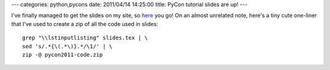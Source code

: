 ---
categories: python,pycons
date: 2011/04/14 14:25:00
title: PyCon tutorial slides are up!
---

I've finally managed to get the slides on my site, so
`here <http://mishkovskyi.net/pycon2011>`_ you go!
On an almost unrelated note, here's a tiny cute one-liner that I've used
to create a zip of all the code used in slides::

   grep "\\lstinputlisting" slides.tex | \
   sed 's/.*{\(.*\)}.*/\1/' | \
   zip -@ pycon2011-code.zip
